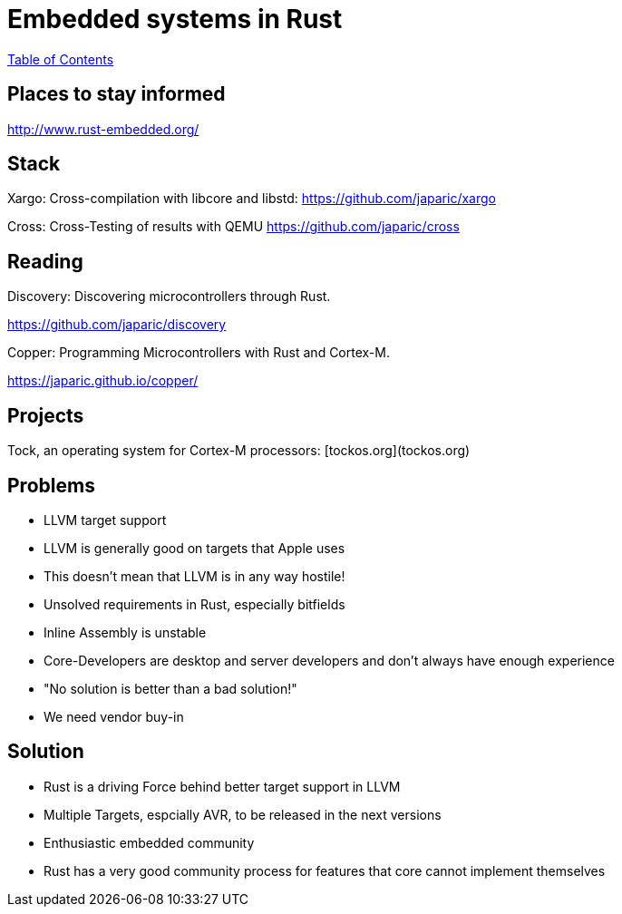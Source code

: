 = Embedded systems in Rust

link:./index.html[Table of Contents]


== Places to stay informed

<http://www.rust-embedded.org/>

== Stack

Xargo: Cross-compilation with libcore and libstd: <https://github.com/japaric/xargo>

Cross: Cross-Testing of results with QEMU <https://github.com/japaric/cross>

== Reading

Discovery: Discovering microcontrollers through Rust.

<https://github.com/japaric/discovery>

Copper: Programming Microcontrollers with Rust and Cortex-M.

<https://japaric.github.io/copper/>

== Projects

Tock, an operating system for Cortex-M processors: [tockos.org](tockos.org)

== Problems

-   LLVM target support
    -   LLVM is generally good on targets that Apple uses
    -   This doesn't mean that LLVM is in any way hostile!
-   Unsolved requirements in Rust, especially bitfields
-   Inline Assembly is unstable
-   Core-Developers are desktop and server developers and don't always have enough experience
    -   "No solution is better than a bad solution!"
-   We need vendor buy-in

== Solution

-   Rust is a driving Force behind better target support in LLVM
    -   Multiple Targets, espcially AVR, to be released in the next versions
-   Enthusiastic embedded community
-   Rust has a very good community process for features that core cannot implement themselves
